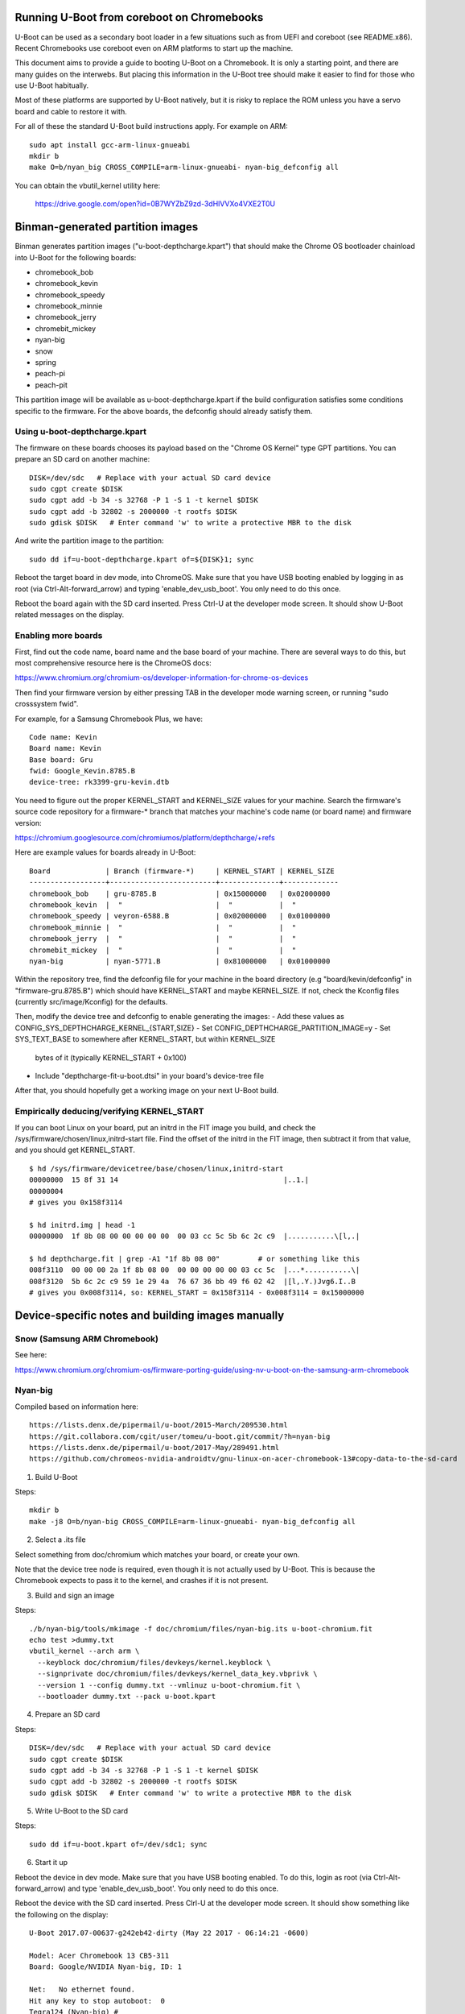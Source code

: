 .. SPDX-License-Identifier: GPL-2.0+
.. Copyright 2020 Google LLC

Running U-Boot from coreboot on Chromebooks
===========================================

U-Boot can be used as a secondary boot loader in a few situations such as from
UEFI and coreboot (see README.x86). Recent Chromebooks use coreboot even on
ARM platforms to start up the machine.

This document aims to provide a guide to booting U-Boot on a Chromebook. It
is only a starting point, and there are many guides on the interwebs. But
placing this information in the U-Boot tree should make it easier to find for
those who use U-Boot habitually.

Most of these platforms are supported by U-Boot natively, but it is risky to
replace the ROM unless you have a servo board and cable to restore it with.


For all of these the standard U-Boot build instructions apply. For example on
ARM::

   sudo apt install gcc-arm-linux-gnueabi
   mkdir b
   make O=b/nyan_big CROSS_COMPILE=arm-linux-gnueabi- nyan-big_defconfig all

You can obtain the vbutil_kernel utility here:

   https://drive.google.com/open?id=0B7WYZbZ9zd-3dHlVVXo4VXE2T0U


Binman-generated partition images
=================================

Binman generates partition images ("u-boot-depthcharge.kpart") that should
make the Chrome OS bootloader chainload into U-Boot for the following
boards:

- chromebook_bob
- chromebook_kevin
- chromebook_speedy
- chromebook_minnie
- chromebook_jerry
- chromebit_mickey
- nyan-big
- snow
- spring
- peach-pi
- peach-pit

This partition image will be available as u-boot-depthcharge.kpart if the
build configuration satisfies some conditions specific to the firmware. For
the above boards, the defconfig should already satisfy them.


Using u-boot-depthcharge.kpart
------------------------------

The firmware on these boards chooses its payload based on the "Chrome OS
Kernel" type GPT partitions. You can prepare an SD card on another machine::

   DISK=/dev/sdc   # Replace with your actual SD card device
   sudo cgpt create $DISK
   sudo cgpt add -b 34 -s 32768 -P 1 -S 1 -t kernel $DISK
   sudo cgpt add -b 32802 -s 2000000 -t rootfs $DISK
   sudo gdisk $DISK   # Enter command 'w' to write a protective MBR to the disk

And write the partition image to the partition::

   sudo dd if=u-boot-depthcharge.kpart of=${DISK}1; sync

Reboot the target board in dev mode, into ChromeOS. Make sure that you have USB
booting enabled by logging in as root (via Ctrl-Alt-forward_arrow) and typing
'enable_dev_usb_boot'. You only need to do this once.

Reboot the board again with the SD card inserted. Press Ctrl-U at the developer
mode screen. It should show U-Boot related messages on the display.


Enabling more boards
---------------------

First, find out the code name, board name and the base board of your
machine. There are several ways to do this, but most comprehensive resource
here is the ChromeOS docs:

https://www.chromium.org/chromium-os/developer-information-for-chrome-os-devices

Then find your firmware version by either pressing TAB in the developer mode
warning screen, or running "sudo crosssystem fwid".

For example, for a Samsung Chromebook Plus, we have::

    Code name: Kevin
    Board name: Kevin
    Base board: Gru
    fwid: Google_Kevin.8785.B
    device-tree: rk3399-gru-kevin.dtb

You need to figure out the proper KERNEL_START and KERNEL_SIZE values for your
machine. Search the firmware's source code repository for a firmware-* branch
that matches your machine's code name (or board name) and firmware version:

https://chromium.googlesource.com/chromiumos/platform/depthcharge/+refs

Here are example values for boards already in U-Boot::

    Board             | Branch (firmware-*)     | KERNEL_START | KERNEL_SIZE
    ------------------+-------------------------+--------------+-------------
    chromebook_bob    | gru-8785.B              | 0x15000000   | 0x02000000
    chromebook_kevin  |  "                      |  "           |  "
    chromebook_speedy | veyron-6588.B           | 0x02000000   | 0x01000000
    chromebook_minnie |  "                      |  "           |  "
    chromebook_jerry  |  "                      |  "           |  "
    chromebit_mickey  |  "                      |  "           |  "
    nyan-big          | nyan-5771.B             | 0x81000000   | 0x01000000

Within the repository tree, find the defconfig file for your machine in the
board directory (e.g "board/kevin/defconfig" in "firmware-gru.8785.B") which
should have KERNEL_START and maybe KERNEL_SIZE. If not, check the Kconfig files
(currently src/image/Kconfig) for the defaults.

Then, modify the device tree and defconfig to enable generating the images:
- Add these values as CONFIG_SYS_DEPTHCHARGE_KERNEL_{START,SIZE}
- Set CONFIG_DEPTHCHARGE_PARTITION_IMAGE=y
- Set SYS_TEXT_BASE to somewhere after KERNEL_START, but within KERNEL_SIZE
  bytes of it (typically KERNEL_START + 0x100)
- Include "depthcharge-fit-u-boot.dtsi" in your board's device-tree file

After that, you should hopefully get a working image on your next U-Boot build.


Empirically deducing/verifying KERNEL_START
-------------------------------------------

If you can boot Linux on your board, put an initrd in the FIT image you build,
and check the /sys/firmware/chosen/linux,initrd-start file. Find the offset of
the initrd in the FIT image, then subtract it from that value, and you should
get KERNEL_START.

::

    $ hd /sys/firmware/devicetree/base/chosen/linux,initrd-start
    00000000  15 8f 31 14                                       |..1.|
    00000004
    # gives you 0x158f3114

    $ hd initrd.img | head -1
    00000000  1f 8b 08 00 00 00 00 00  00 03 cc 5c 5b 6c 2c c9  |...........\[l,.|

    $ hd depthcharge.fit | grep -A1 "1f 8b 08 00"         # or something like this
    008f3110  00 00 00 2a 1f 8b 08 00  00 00 00 00 00 03 cc 5c  |...*...........\|
    008f3120  5b 6c 2c c9 59 1e 29 4a  76 67 36 bb 49 f6 02 42  |[l,.Y.)Jvg6.I..B
    # gives you 0x008f3114, so: KERNEL_START = 0x158f3114 - 0x008f3114 = 0x15000000


Device-specific notes and building images manually
==================================================

Snow (Samsung ARM Chromebook)
-----------------------------

See here:

https://www.chromium.org/chromium-os/firmware-porting-guide/using-nv-u-boot-on-the-samsung-arm-chromebook


Nyan-big
--------

Compiled based on information here::

   https://lists.denx.de/pipermail/u-boot/2015-March/209530.html
   https://git.collabora.com/cgit/user/tomeu/u-boot.git/commit/?h=nyan-big
   https://lists.denx.de/pipermail/u-boot/2017-May/289491.html
   https://github.com/chromeos-nvidia-androidtv/gnu-linux-on-acer-chromebook-13#copy-data-to-the-sd-card

1. Build U-Boot

Steps::

   mkdir b
   make -j8 O=b/nyan-big CROSS_COMPILE=arm-linux-gnueabi- nyan-big_defconfig all


2. Select a .its file

Select something from doc/chromium which matches your board, or create your
own.

Note that the device tree node is required, even though it is not actually
used by U-Boot. This is because the Chromebook expects to pass it to the
kernel, and crashes if it is not present.


3. Build and sign an image

Steps::

   ./b/nyan-big/tools/mkimage -f doc/chromium/files/nyan-big.its u-boot-chromium.fit
   echo test >dummy.txt
   vbutil_kernel --arch arm \
     --keyblock doc/chromium/files/devkeys/kernel.keyblock \
     --signprivate doc/chromium/files/devkeys/kernel_data_key.vbprivk \
     --version 1 --config dummy.txt --vmlinuz u-boot-chromium.fit \
     --bootloader dummy.txt --pack u-boot.kpart


4. Prepare an SD card

Steps::

   DISK=/dev/sdc   # Replace with your actual SD card device
   sudo cgpt create $DISK
   sudo cgpt add -b 34 -s 32768 -P 1 -S 1 -t kernel $DISK
   sudo cgpt add -b 32802 -s 2000000 -t rootfs $DISK
   sudo gdisk $DISK   # Enter command 'w' to write a protective MBR to the disk


5. Write U-Boot to the SD card

Steps::

   sudo dd if=u-boot.kpart of=/dev/sdc1; sync


6. Start it up

Reboot the device in dev mode. Make sure that you have USB booting enabled. To
do this, login as root (via Ctrl-Alt-forward_arrow) and type
'enable_dev_usb_boot'. You only need to do this once.

Reboot the device with the SD card inserted. Press Clrl-U at the developer
mode screen. It should show something like the following on the display::

   U-Boot 2017.07-00637-g242eb42-dirty (May 22 2017 - 06:14:21 -0600)

   Model: Acer Chromebook 13 CB5-311
   Board: Google/NVIDIA Nyan-big, ID: 1

   Net:   No ethernet found.
   Hit any key to stop autoboot:  0
   Tegra124 (Nyan-big) #


7. Known problems

On the serial console the word MMC is chopped at the start of the line::

   C:   sdhci@700b0000: 2, sdhci@700b0400: 1, sdhci@700b0600: 0

This is likely due to some problem with change-over of the serial driver
during relocation (or perhaps updating the clock setup in board_init()).


9. Notes

To check that you copied the u-boot.its file correctly, use these commands.
You should see that the data at 0x100 in u-boot-chromium.fit is the first few
bytes of U-Boot::

   hd u-boot-chromium.fit |head -20
   ...
   00000100  b8 00 00 ea 14 f0 9f e5  14 f0 9f e5 14 f0 9f e5  |................|

   hd b/nyan-big/u-boot.bin |head
   00000000  b8 00 00 ea 14 f0 9f e5  14 f0 9f e5 14 f0 9f e5  |................|


The 'data' property of the FIT is set up to start at offset 0x100 bytes into
the file. The change to CONFIG_SYS_TEXT_BASE is also an offset of 0x100 bytes
from the load address. If this changes, you either need to modify U-Boot to be
fully relocatable, or expect it to hang.


chromebook_jerry
----------------

The instruction are similar to those for Nyan with changes as noted below:

1. Patch U-Boot

Open include/configs/rk3288_common.h

Change::

   #define CONFIG_SYS_TEXT_BASE		0x00100000

to::

   #define CONFIG_SYS_TEXT_BASE		0x02000100



2. Build U-Boot

Steps::

   mkdir b
   make -j8 O=b/chromebook_jerry CROSS_COMPILE=arm-linux-gnueabi- \
      chromebook_jerry_defconfig all


3. See above

4. Build and sign an image

Steps::

   ./b/chromebook_jerry/tools/mkimage -f doc/chromium/chromebook_jerry.its \
      u-boot-chromium.fit
   echo test >dummy.txt
   vbutil_kernel --arch arm \
      --keyblock doc/chromium/files/devkeys/kernel.keyblock \
      --signprivate doc/chromium/files/devkeys/kernel_data_key.vbprivk \
      --version 1 --config dummy.txt --vmlinuz u-boot-chromium.fit \
      --bootloader dummy.txt --pack u-boot.kpart


5. See above

6. See above

7. Start it up

Reboot the device in dev mode. Make sure that you have USB booting enabled. To
do this, login as root (via Ctrl-Alt-forward_arrow) and type
'enable_dev_usb_boot'. You only need to do this once.

Reboot the device with the SD card inserted. Press Clrl-U at the developer
mode screen. It should show something like the following on the display::

   U-Boot 2017.05-00649-g72acdbf-dirty (May 29 2017 - 14:57:05 -0600)

   Model: Google Jerry
   Net:   Net Initialization Skipped
   No ethernet found.
   Hit any key to stop autoboot:  0


8. Known problems

None as yet.


9. Notes

None as yet.


Other notes
-----------

flashrom
~~~~~~~~

Used to make a backup of your firmware, or to replace it.

See: https://www.chromium.org/chromium-os/packages/cros-flashrom


coreboot
~~~~~~~~

Coreboot itself is not designed to actually boot an OS. Instead, a program
called Depthcharge is used. This originally came out of U-Boot and was then
heavily hacked and modified such that is is almost unrecognisable. It does
include a very small part of the U-Boot command-line interface but is not
usable as a general-purpose boot loader.

In addition, it has a very unusual design in that it does not do device init
itself, but instead relies on coreboot. This is similar to (in U-Boot) having
a SPI driver with an empty probe() method, relying on whatever was set up
beforehand. It can be quite hard to figure out between these two code bases
what settings are actually used. When chain-loading into U-Boot we must be
careful to reinit anything that U-Boot expects. If not, some peripherals (or
the whole machine) may not work. This makes the process of chainloading more
complicated than it could be on some platforms.

Finally, it supports only a subset of the U-Boot's FIT format. In particular
it uses a fixed address to load the FIT and does not support load/exec
addresses. This means that U-Boot must be able to boot from whatever
address Depthcharge happens to use (it is the CONFIG_KERNEL_START setting
in Depthcharge). In practice this means that the data in the kernel@1 FIT node
(see above) must start at the same address as U-Boot's CONFIG_SYS_TEXT_BASE.
